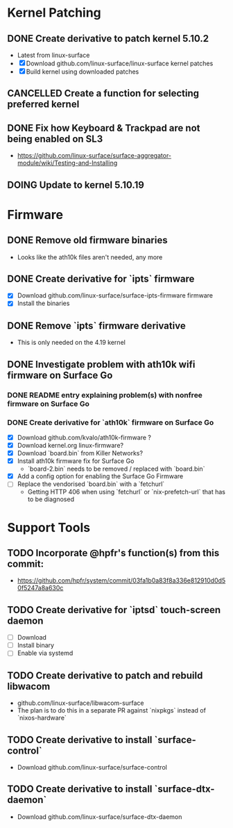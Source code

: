 * Kernel Patching
** DONE Create derivative to patch kernel 5.10.2
   - Latest from linux-surface
   - [X] Download github.com/linux-surface/linux-surface kernel patches
   - [X] Build kernel using downloaded patches
** CANCELLED Create a function for selecting preferred kernel
** DONE Fix how Keyboard & Trackpad are not being enabled on SL3
   - https://github.com/linux-surface/surface-aggregator-module/wiki/Testing-and-Installing
** DOING Update to kernel 5.10.19
* Firmware
** DONE Remove old firmware binaries
   - Looks like the ath10k files aren't needed, any more
** DONE Create derivative for `ipts` firmware
   - [X] Download github.com/linux-surface/surface-ipts-firmware firmware
   - [X] Install the binaries
** DONE Remove `ipts` firmware derivative
   - This is only needed on the 4.19 kernel
** DONE Investigate problem with ath10k wifi firmware on Surface Go
:LOGBOOK:
- State "DOING"      from "TODO"       [2021-02-09 Tue 17:19]
- State "DONE"       from "DOING"      [2021-03-06 Sat 15:27]
:END:
*** DONE README entry explaining problem(s) with nonfree firmware on Surface Go
:LOGBOOK:
- State "DONE"       from "TODO"       [2021-02-09 Tue 17:17]
:END:
*** DONE Create derivative for `ath10k` firmware on Surface Go
:LOGBOOK:
- State "DOING"      from "TODO"       [2021-02-09 Tue 17:18]
:END:
    - [X] Download github.com/kvalo/ath10k-firmware ?
    - [X] Download kernel.org linux-firmware?
    - [X] Download `board.bin` from Killer Networks?
    - [X] Install ath10k firmware fix for Surface Go
      - `board-2.bin` needs to be removed / replaced with `board.bin`
    - [X] Add a config option for enabling the Surface Go Firmware
    - [-] Replace the vendorised `board.bin` with a `fetchurl`
      - Getting HTTP 406 when using `fetchurl` or `nix-prefetch-url` that has to be diagnosed
* Support Tools
** TODO Incorporate @hpfr's function(s) from this commit:
   - https://github.com/hpfr/system/commit/03fa1b0a83f8a336e812910d0d50f5247a8a630c
** TODO Create derivative for `iptsd` touch-screen daemon
   - [ ] Download
   - [ ] Install binary
   - [ ] Enable via systemd
** TODO Create derivative to patch and rebuild libwacom
   - github.com/linux-surface/libwacom-surface
   - The plan is to do this in a separate PR against `nixpkgs` instead of `nixos-hardware`
** TODO Create derivative to install `surface-control`
   - Download github.com/linux-surface/surface-control
** TODO Create derivative to install `surface-dtx-daemon`
   - Download github.com/linux-surface/surface-dtx-daemon

